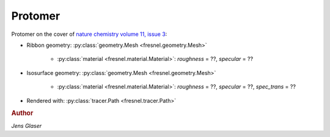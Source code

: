 Protomer
---------

.. image:: protomer-hires.png
    :width: 690px
    :alt: Protomer

Protomer on the cover of `nature chemistry volume 11, issue 3 <https://www.nature.com/nchem/volumes/11/issues/3>`_:

* Ribbon geometry: :py:class:`geometry.Mesh <fresnel.geometry.Mesh>`

    * :py:class:`material <fresnel.material.Material>`: *roughness* = ??, *specular* = ??

* Isosurface geometry: :py:class:`geometry.Mesh <fresnel.geometry.Mesh>`

    * :py:class:`material <fresnel.material.Material>`: *roughness* = ??, *specular* = ??, *spec_trans* = ??

* Rendered with: :py:class:`tracer.Path <fresnel.tracer.Path>`

.. rubric:: Author

*Jens Glaser*
